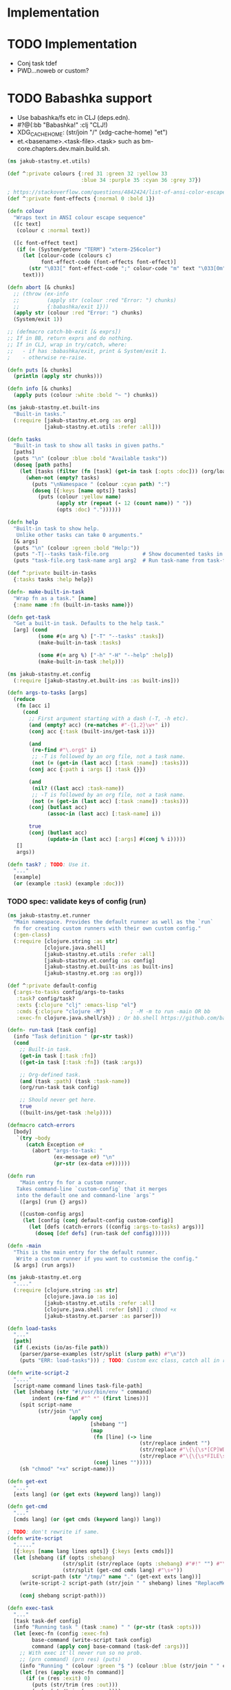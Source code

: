 * Implementation

* TODO Implementation
- Conj task tdef
- <<FILE>> PWD…noweb or custom?

* TODO Babashka support
- Use babashka/fs etc in CLJ (deps.edn).
- #?@(:bb "Babashka!" :clj "CLJ!)
- XDG_CACHE_HOME: (str/join "/" (xdg-cache-home) "et")
- et.<basename>.<task-file>.<task> such as bm-core.chapters.dev.main.build.sh.

#+begin_src clojure :tangle ../src/jakub_stastny/et/utils.clj :mkdirp yes
  (ns jakub-stastny.et.utils)

  (def ^:private colours {:red 31 :green 32 :yellow 33
                          :blue 34 :purple 35 :cyan 36 :grey 37})

  ; https://stackoverflow.com/questions/4842424/list-of-ansi-color-escape-sequences
  (def ^:private font-effects {:normal 0 :bold 1})

  (defn colour
    "Wraps text in ANSI colour escape sequence"
    ([c text]
     (colour c :normal text))

    ([c font-effect text]
     (if (= (System/getenv "TERM") "xterm-256color")
       (let [colour-code (colours c)
             font-effect-code (font-effects font-effect)]
         (str "\033[" font-effect-code ";" colour-code "m" text "\033[0m"))
       text)))

  (defn abort [& chunks]
    ;; (throw (ex-info
    ;;         (apply str (colour :red "Error: ") chunks)
    ;;         {:babashka/exit 1}))
    (apply str (colour :red "Error: ") chunks)
    (System/exit 1))

  ;; (defmacro catch-bb-exit [& exprs])
  ;; If in BB, return exprs and do nothing.
  ;; If in CLJ, wrap in try/catch, where:
  ;;   - if has :babashka/exit, print & System/exit 1.
  ;    - otherwise re-raise.

  (defn puts [& chunks]
    (println (apply str chunks)))

  (defn info [& chunks]
    (apply puts (colour :white :bold "~ ") chunks))
#+end_src

#+begin_src clojure :tangle ../src/jakub_stastny/et/built_ins.clj :mkdirp yes
  (ns jakub-stastny.et.built-ins
    "Built-in tasks."
    (:require [jakub-stastny.et.org :as org]
              [jakub-stastny.et.utils :refer :all]))

  (defn tasks
    "Built-in task to show all tasks in given paths."
    [paths]
    (puts "\n" (colour :blue :bold "Available tasks"))
    (doseq [path paths]
      (let [tasks (filter (fn [task] (get-in task [:opts :doc])) (org/load-tasks path))]
        (when-not (empty? tasks)
          (puts "\nNamespace " (colour :cyan path) ":")
          (doseq [{:keys [name opts]} tasks]
            (puts (colour :yellow name)
                  (apply str (repeat (- 12 (count name)) " "))
                  (opts :doc) "."))))))

  (defn help
    "Built-in task to show help.
     Unlike other tasks can take 0 arguments."
    [& args]
    (puts "\n" (colour :green :bold "Help:"))
    (puts "-T|--tasks task-file.org           # Show documented tasks in given task files")
    (puts "task-file.org task-name arg1 arg2  # Run task-name from task-file.org with arguments arg1 arg2"))

  (def ^:private built-in-tasks
    {:tasks tasks :help help})

  (defn- make-built-in-task
    "Wrap fn as a task." [name]
    {:name name :fn (built-in-tasks name)})

  (defn get-task
    "Get a built-in task. Defaults to the help task."
    [arg] (cond
            (some #(= arg %) ["-T" "--tasks" :tasks])
            (make-built-in-task :tasks)

            (some #(= arg %) ["-h" "-H" "--help" :help])
            (make-built-in-task :help)))
#+end_src

#+begin_src clojure :tangle ../src/jakub_stastny/et/config.clj :mkdirp yes
  (ns jakub-stastny.et.config
    (:require [jakub-stastny.et.built-ins :as built-ins]))

  (defn args-to-tasks [args]
    (reduce
     (fn [acc i]
       (cond
         ;; First argument starting with a dash (-T, -h etc).
         (and (empty? acc) (re-matches #"-{1,2}\w+" i))
         (conj acc {:task (built-ins/get-task i)})

         (and
          (re-find #"\.org$" i)
          ;; -T is followed by an org file, not a task name.
          (not (= (get-in (last acc) [:task :name]) :tasks)))
         (conj acc {:path i :args [] :task {}})

         (and
          (nil? ((last acc) :task-name))
          ;; -T is followed by an org file, not a task name.
          (not (= (get-in (last acc) [:task :name]) :tasks)))
         (conj (butlast acc)
               (assoc-in (last acc) [:task-name] i))

         true
         (conj (butlast acc)
               (update-in (last acc) [:args] #(conj % i)))))
     []
     args))

  (defn task? ; TODO: Use it.
    "..."
    [example]
    (or (example :task) (example :doc)))
#+end_src

*** TODO spec: validate keys of config (run)

#+begin_src clojure :tangle ../src/jakub_stastny/et/runner.clj :mkdirp yes
  (ns jakub-stastny.et.runner
    "Main namespace. Provides the default runner as well as the `run`
    fn for creating custom runners with their own custom config."
    (:gen-class)
    (:require [clojure.string :as str]
              [clojure.java.shell]
              [jakub-stastny.et.utils :refer :all]
              [jakub-stastny.et.config :as config]
              [jakub-stastny.et.built-ins :as built-ins]
              [jakub-stastny.et.org :as org]))

  (def ^:private default-config
    {:args-to-tasks config/args-to-tasks
     :task? config/task?
     :exts {:clojure "clj" :emacs-lisp "el"}
     :cmds {:clojure "clojure -M"}        ; -M -m to run -main OR bb
     :exec-fn clojure.java.shell/sh}) ; Or bb.shell https://github.com/babashka/process

  (defn- run-task [task config]
    (info "Task definition " (pr-str task))
    (cond
      ;; Built-in task.
      (get-in task [:task :fn])
      ((get-in task [:task :fn]) (task :args))

      ;; Org-defined task.
      (and (task :path) (task :task-name))
      (org/run-task task config)

      ;; Should never get here.
      true
      ((built-ins/get-task :help))))

  (defmacro catch-errors
    [body]
     `(try ~body
        (catch Exception e#
          (abort "args-to-task: "
                 (ex-message e#) "\n"
                 (pr-str (ex-data e#))))))

  (defn run
      "Main entry fn for a custom runner.
     Takes command-line `custom-config` that it merges
     into the default one and command-line `args`"
      ([args] (run {} args))

      ([custom-config args]
       (let [config (conj default-config custom-config)]
         (let [defs (catch-errors ((config :args-to-tasks) args))]
           (doseq [def defs] (run-task def config))))))

  (defn -main
    "This is the main entry for the default runner.
     Write a custom runner if you want to customise the config."
    [& args] (run args))
#+end_src

#+begin_src clojure :tangle ../src/jakub_stastny/et/org.clj :mkdirp yes
  (ns jakub-stastny.et.org
    "...."
    (:require [clojure.string :as str]
              [clojure.java.io :as io]
              [jakub-stastny.et.utils :refer :all]
              [clojure.java.shell :refer [sh]] ; chmod +x
              [jakub-stastny.et.parser :as parser]))

  (defn load-tasks
    "..."
    [path]
    (if (.exists (io/as-file path))
      (parser/parse-examples (str/split (slurp path) #"\n"))
      (puts "ERR: load-tasks"))) ; TODO: Custom exc class, catch all in runner (sideeffect).

  (defn write-script-2
    "...."
    [script-name command lines task-file-path]
    (let [shebang (str "#!/usr/bin/env " command)
          indent (re-find #"^ *" (first lines))]
      (spit script-name
            (str/join "\n"
                      (apply conj
                             [shebang ""]
                             (map
                              (fn [line] (-> line
                                             (str/replace indent "")
                                             (str/replace #"\{\{\s*[CP]WD\s*\}\}" (System/getenv "PWD"))
                                             (str/replace #"\{\{\s*FILE\s*\}\}" task-file-path)))
                              (conj lines "")))))
      (sh "chmod" "+x" script-name)))

  (defn get-ext
    "..."
    [exts lang] (or (get exts (keyword lang)) lang))

  (defn get-cmd
    "..."
    [cmds lang] (or (get cmds (keyword lang)) lang))

  ; TODO: don't rewrite if same.
  (defn write-script
    "....."
    [{:keys [name lang lines opts]} {:keys [exts cmds]}]
    (let [shebang (if (opts :shebang)
                    (str/split (str/replace (opts :shebang) #"#!" "") #"\s+")
                    (str/split (get-cmd cmds lang) #"\s+"))
          script-path (str "/tmp/" name "." (get-ext exts lang))]
      (write-script-2 script-path (str/join " " shebang) lines "ReplaceMe.org")

      (conj shebang script-path)))

  (defn exec-task
    "..."
    [task task-def config]
    (info "Running task " (task :name) " " (pr-str (task :opts)))
    (let [exec-fn (config :exec-fn)
          base-command (write-script task config)
          command (apply conj base-command (task-def :args))]
      ;; With exec it'll never run so no prob.
      ;; (prn command) (prn res) (puts)
      (info "Running " (colour :green "$ ") (colour :blue (str/join " " command)) "\n")
      (let [res (apply exec-fn command)]
        (if (= (res :exit) 0)
          (puts (str/trim (res :out)))
          (puts (str/trim (res :err))))
        (System/exit (res :exit)))))

  (defn run-task
    "..."
    [task-def config]
    (let [examples (load-tasks (task-def :path))
          tasks (filter #(= ((% :opts) :task) (symbol "yes")) examples)
          task (first (filter #(= (task-def :task-name) (% :name)) tasks))]
      (if task
        (exec-task task task-def config)
        (puts "No such task " (task-def :task-name) "\n\nAvailable tasks: " (pr-str tasks)))))
  ;; (abort (str "No such task: " task-name "\nTasks in this namespace: ...."))

  ;; (defn filter-tasks [namespace]
  ;;     (filter (fn [task]
  ;;             (= (symbol "yes") ((task :opts) :task)))
  ;;     (parse-examples (get-lines-or-abort namespace))))


  ;;    (defn run [fully-qualified-task-name]
  ;;      (let [namespace (first (str/split fully-qualified-task-name #"/"))
  ;;            task-name (last (str/split fully-qualified-task-name #"/"))
  ;;            lines (get-lines-or-abort namespace)
  ;;            tasks (filter-tasks namespace)]
  ;;        (exec tasks task-name)))
  ;;            (run a)))
  ;; (defn convert-ns-to-path [namespace]
  ;;   (when (or (re-find #"[/:]" namespace))
  ;;     (throw (Exception. "Namespace uses . rather than /")))
  ;;   (str (str/replace namespace #"\." "/") ".org"))

  ;; (prn (babel-to-map ""))
  ;; (prn (babel-to-map ":tangle test.clj"))
  ;; (prn (babel-to-map ":tangle \"test.clj\""))
  ;; (prn (babel-to-map ":shebang \"#!/usr/bin/env clojure -M\""))
  ;; (prn (babel-to-map ":task yes :shebang \"#!/usr/bin/env clojure -M\""))
  ;; (puts)
  ;; (System/exit 1)
#+end_src

#+begin_src clojure :tangle ../src/jakub_stastny/et/parser.clj :mkdirp yes
  (ns jakub-stastny.et.parser
    "...."
    (:require [clojure.string :as str]
              [clojure.edn :as edn]))

  (defn parse-var [line]
  (str/trim (str/replace line #"^\s*#\+\w+:?(.*)$" "$1")))

  (defn babel-to-map [string]
      (edn/read-string (str "{" string "}")))

  (defn parse-examples [lines]
    (let [update-last-task
          (fn [tasks update-fn]
            (conj
             (vec (butlast tasks))
             (conj (last tasks) (update-fn (last tasks)))))]

      (first
       (reduce
        (fn [[tasks status] line]
          ;; (prn {:t tasks :s status :l line}) ; --------------
          (cond
            ;; Read name.
            (re-find #"^\s*#\+(?i)name:" line)
            [(conj tasks {:name (parse-var line)}) :named]

            ;; Read block options.
            (and (re-find #"^\s*#\+(?i)begin_src" line)
                 (= status :named))
            [(update-last-task
              tasks
              (fn [task]
                (let [raw-opts (str/split (parse-var line) #"\s+")
                      lang (first raw-opts)
                      opts (babel-to-map (str/join " " (rest raw-opts)))]
                  {:lines [] :lang lang :opts opts})))
             :reading]

            ;; Stop reading block body.
            ;; We do need this line even though it does the same
            ;; as the default cond so the end_src line gets skipped.
            (re-find #"^\s*#\+(?i)end_src" line)
            [tasks nil]

            ;; Read body.
            (= status :reading)
            [(update-last-task
              tasks
              (fn [task] {:lines (vec (conj (:lines task) line))}))
             :reading]

            :default [tasks nil]))
        [[] nil]
        lines))))
#+end_src
